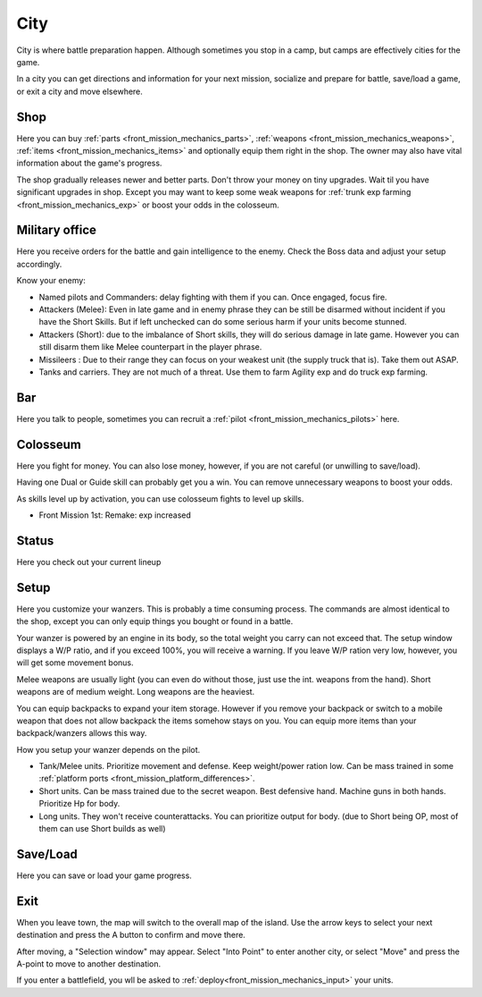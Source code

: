.. _front_mission_mechanics_city:

City
========================

City is where battle preparation happen. Although sometimes you stop in a camp, but camps are effectively cities for the game. 

In a city you can get directions and information for your next mission, socialize and prepare for battle, save/load a game, or exit a city and move elsewhere.

--------------------
Shop
--------------------
Here you can buy :ref:`parts <front_mission_mechanics_parts>`, :ref:`weapons <front_mission_mechanics_weapons>`, :ref:`items <front_mission_mechanics_items>` and optionally equip them right in the shop. The owner may also have vital information about the game's progress.

The shop gradually releases newer and better parts. Don't throw your money on tiny upgrades. Wait til you have significant upgrades in shop. Except you may want to keep some weak weapons for :ref:`trunk exp farming <front_mission_mechanics_exp>` or boost your odds in the colosseum. 

--------------------
Military office
--------------------
Here you receive orders for the battle and gain intelligence to the enemy. Check the Boss data and adjust your setup accordingly.

Know your enemy:

* Named pilots and Commanders: delay fighting with them if you can. Once engaged, focus fire. 
* Attackers (Melee): Even in late game and in enemy phrase they can be still be disarmed without incident if you have the Short Skills. But if left unchecked can do some serious harm if your units become stunned.
* Attackers (Short): due to the imbalance of Short skills, they will do serious damage in late game. However you can still disarm them like Melee counterpart in the player phrase. 
* Missileers : Due to their range they can focus on your weakest unit (the supply truck that is). Take them out ASAP. 
* Tanks and carriers. They are not much of a threat. Use them to farm Agility exp and do truck exp farming. 

--------------------
Bar
--------------------
Here you talk to people, sometimes you can recruit a :ref:`pilot <front_mission_mechanics_pilots>` here. 



--------------------
Colosseum
--------------------

Here you fight for money. You can also lose money, however, if you are not careful (or unwilling to save/load).   

Having one Dual or Guide skill can probably get you a win. You can remove unnecessary weapons to boost your odds. 

As skills level up by activation, you can use colosseum fights to level up skills.

* Front Mission 1st: Remake: exp increased

--------------------
Status
--------------------
Here you check out your current lineup


--------------------
Setup
--------------------
Here you customize your wanzers. This is probably a time consuming process. The commands are almost identical to the shop, except you can only equip things you bought or found in a battle. 

Your wanzer is powered by an engine in its body, so the total weight you carry can not exceed that. The setup window displays a W/P ratio, and if you exceed 100%, you will receive a warning. If you leave W/P ration very low, however, you will get some movement bonus. 

Melee weapons are usually light (you can even do without those, just use the int. weapons from the hand). Short weapons are of medium weight. Long weapons are the heaviest. 

You can equip backpacks to expand your item storage. However if you remove your backpack or switch to a mobile weapon that does not allow backpack the items somehow stays on you. You can equip more items than your backpack/wanzers allows this way. 

How you setup your wanzer depends on the pilot. 

* Tank/Melee units. Prioritize movement and defense. Keep weight/power ration low. Can be mass trained in some :ref:`platform ports <front_mission_platform_differences>`. 
* Short units. Can be mass trained due to the secret weapon. Best defensive hand. Machine guns in both hands. Prioritize Hp for body.
* Long units. They won't receive counterattacks. You can prioritize output for body. (due to Short being OP, most of them can use Short builds as well) 


--------------------
Save/Load
--------------------
Here you can save or load your game progress. 

--------------------
Exit
--------------------
When you leave town, the map will switch to the overall map of the island. Use the arrow keys to select your next destination and press the A button to confirm and move there.

After moving, a "Selection window" may appear. Select "Into Point" to enter another city, or select "Move" and press the A-point to move to another destination.

If you enter a battlefield, you wll be asked to :ref:`deploy<front_mission_mechanics_input>` your units. 